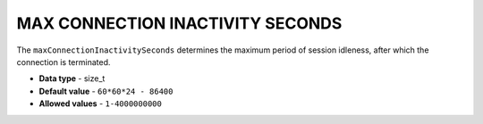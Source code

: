 .. _max_connection_inactivity_seconds:

********************************
MAX CONNECTION INACTIVITY SECONDS
********************************

The ``maxConnectionInactivitySeconds`` determines the maximum period of session idleness, after which the connection is terminated.

* **Data type** - size_t
* **Default value** - ``60*60*24 - 86400``
* **Allowed values** - ``1-4000000000``

